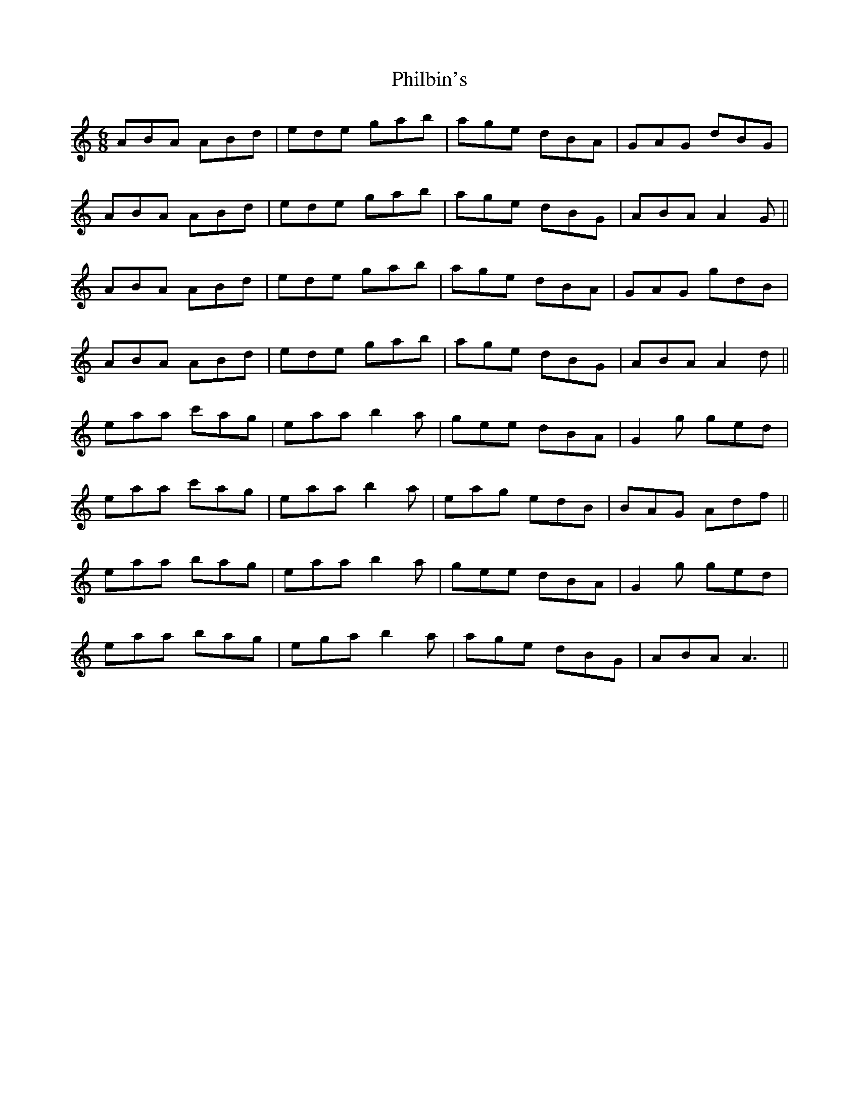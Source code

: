 X: 32211
T: Philbin's
R: jig
M: 6/8
K: Aminor
ABA ABd|ede gab|age dBA|GAG dBG|
ABA ABd|ede gab|age dBG|ABA A2G||
ABA ABd|ede gab|age dBA|GAG gdB|
ABA ABd|ede gab|age dBG|ABA A2d||
eaa c'ag|eaa b2a|gee dBA|G2g ged|
eaa c'ag|eaa b2a|eag edB|BAG Adf||
eaa bag|eaa b2a|gee dBA|G2g ged|
eaa bag|ega b2a|age dBG|ABA A3||

